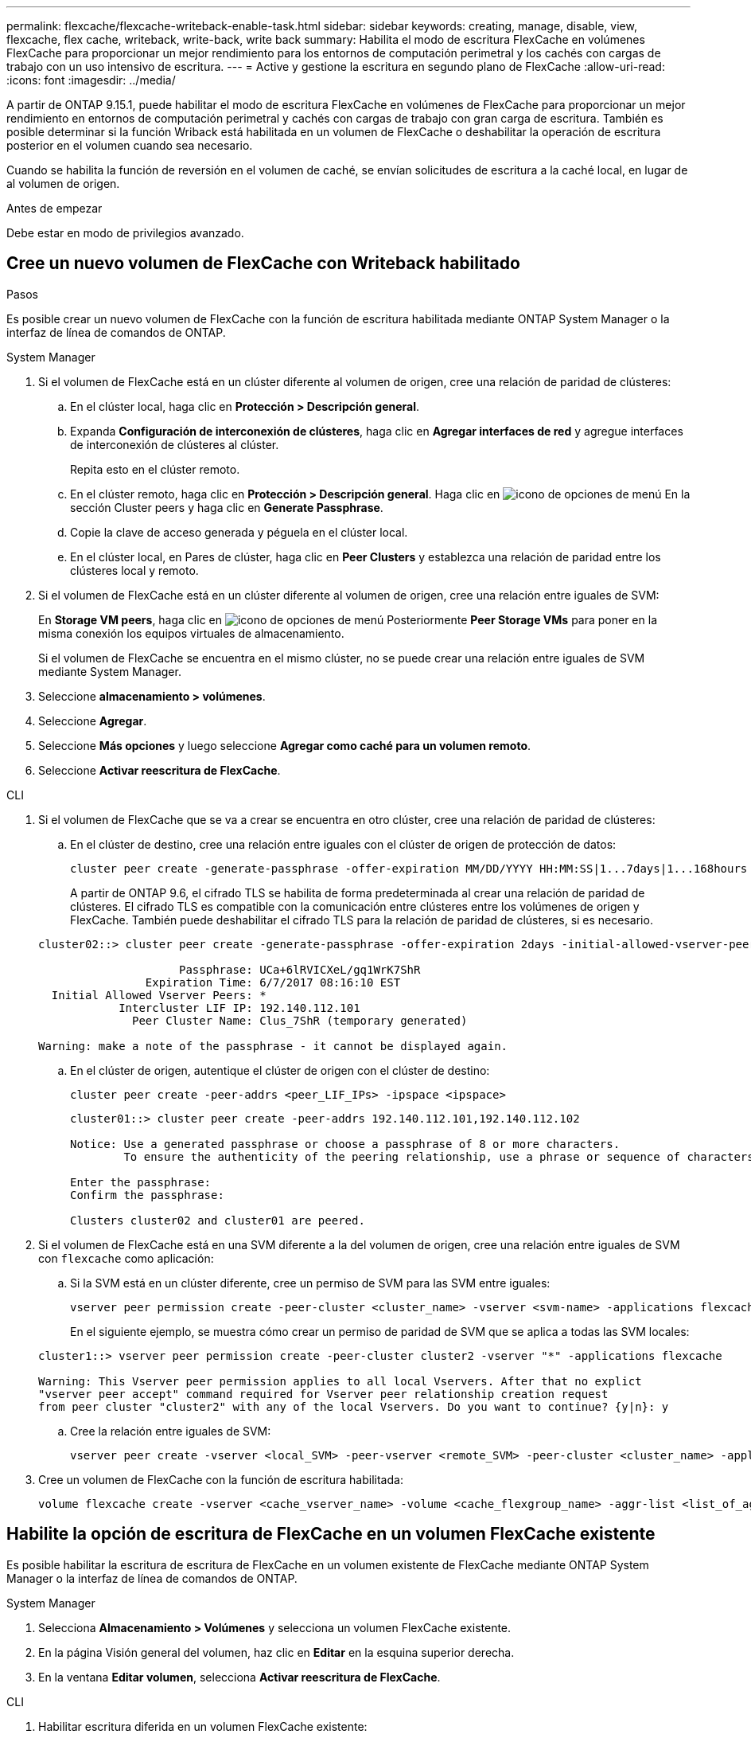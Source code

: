 ---
permalink: flexcache/flexcache-writeback-enable-task.html 
sidebar: sidebar 
keywords: creating, manage, disable, view, flexcache, flex cache, writeback, write-back, write back 
summary: Habilita el modo de escritura FlexCache en volúmenes FlexCache para proporcionar un mejor rendimiento para los entornos de computación perimetral y los cachés con cargas de trabajo con un uso intensivo de escritura. 
---
= Active y gestione la escritura en segundo plano de FlexCache
:allow-uri-read: 
:icons: font
:imagesdir: ../media/


[role="lead"]
A partir de ONTAP 9.15.1, puede habilitar el modo de escritura FlexCache en volúmenes de FlexCache para proporcionar un mejor rendimiento en entornos de computación perimetral y cachés con cargas de trabajo con gran carga de escritura. También es posible determinar si la función Wriback está habilitada en un volumen de FlexCache o deshabilitar la operación de escritura posterior en el volumen cuando sea necesario.

Cuando se habilita la función de reversión en el volumen de caché, se envían solicitudes de escritura a la caché local, en lugar de al volumen de origen.

.Antes de empezar
Debe estar en modo de privilegios avanzado.



== Cree un nuevo volumen de FlexCache con Writeback habilitado

.Pasos
Es posible crear un nuevo volumen de FlexCache con la función de escritura habilitada mediante ONTAP System Manager o la interfaz de línea de comandos de ONTAP.

[role="tabbed-block"]
====
.System Manager
--
. Si el volumen de FlexCache está en un clúster diferente al volumen de origen, cree una relación de paridad de clústeres:
+
.. En el clúster local, haga clic en *Protección > Descripción general*.
.. Expanda *Configuración de interconexión de clústeres*, haga clic en *Agregar interfaces de red* y agregue interfaces de interconexión de clústeres al clúster.
+
Repita esto en el clúster remoto.

.. En el clúster remoto, haga clic en *Protección > Descripción general*. Haga clic en image:icon_kabob.gif["icono de opciones de menú"] En la sección Cluster peers y haga clic en *Generate Passphrase*.
.. Copie la clave de acceso generada y péguela en el clúster local.
.. En el clúster local, en Pares de clúster, haga clic en *Peer Clusters* y establezca una relación de paridad entre los clústeres local y remoto.


. Si el volumen de FlexCache está en un clúster diferente al volumen de origen, cree una relación entre iguales de SVM:
+
En *Storage VM peers*, haga clic en image:icon_kabob.gif["icono de opciones de menú"] Posteriormente *Peer Storage VMs* para poner en la misma conexión los equipos virtuales de almacenamiento.

+
Si el volumen de FlexCache se encuentra en el mismo clúster, no se puede crear una relación entre iguales de SVM mediante System Manager.

. Seleccione *almacenamiento > volúmenes*.
. Seleccione *Agregar*.
. Seleccione *Más opciones* y luego seleccione *Agregar como caché para un volumen remoto*.
. Seleccione *Activar reescritura de FlexCache*.


--
.CLI
--
. Si el volumen de FlexCache que se va a crear se encuentra en otro clúster, cree una relación de paridad de clústeres:
+
.. En el clúster de destino, cree una relación entre iguales con el clúster de origen de protección de datos:
+
[source, cli]
----
cluster peer create -generate-passphrase -offer-expiration MM/DD/YYYY HH:MM:SS|1...7days|1...168hours -peer-addrs <peer_LIF_IPs> -initial-allowed-vserver-peers <svm_name>,..|* -ipspace <ipspace_name>
----
+
A partir de ONTAP 9.6, el cifrado TLS se habilita de forma predeterminada al crear una relación de paridad de clústeres. El cifrado TLS es compatible con la comunicación entre clústeres entre los volúmenes de origen y FlexCache. También puede deshabilitar el cifrado TLS para la relación de paridad de clústeres, si es necesario.

+
[listing]
----
cluster02::> cluster peer create -generate-passphrase -offer-expiration 2days -initial-allowed-vserver-peers *

                     Passphrase: UCa+6lRVICXeL/gq1WrK7ShR
                Expiration Time: 6/7/2017 08:16:10 EST
  Initial Allowed Vserver Peers: *
            Intercluster LIF IP: 192.140.112.101
              Peer Cluster Name: Clus_7ShR (temporary generated)

Warning: make a note of the passphrase - it cannot be displayed again.
----
.. En el clúster de origen, autentique el clúster de origen con el clúster de destino:
+
[source, cli]
----
cluster peer create -peer-addrs <peer_LIF_IPs> -ipspace <ipspace>
----
+
[listing]
----
cluster01::> cluster peer create -peer-addrs 192.140.112.101,192.140.112.102

Notice: Use a generated passphrase or choose a passphrase of 8 or more characters.
        To ensure the authenticity of the peering relationship, use a phrase or sequence of characters that would be hard to guess.

Enter the passphrase:
Confirm the passphrase:

Clusters cluster02 and cluster01 are peered.
----


. Si el volumen de FlexCache está en una SVM diferente a la del volumen de origen, cree una relación entre iguales de SVM con `flexcache` como aplicación:
+
.. Si la SVM está en un clúster diferente, cree un permiso de SVM para las SVM entre iguales:
+
[source, cli]
----
vserver peer permission create -peer-cluster <cluster_name> -vserver <svm-name> -applications flexcache
----
+
En el siguiente ejemplo, se muestra cómo crear un permiso de paridad de SVM que se aplica a todas las SVM locales:

+
[listing]
----
cluster1::> vserver peer permission create -peer-cluster cluster2 -vserver "*" -applications flexcache

Warning: This Vserver peer permission applies to all local Vservers. After that no explict
"vserver peer accept" command required for Vserver peer relationship creation request
from peer cluster "cluster2" with any of the local Vservers. Do you want to continue? {y|n}: y
----
.. Cree la relación entre iguales de SVM:
+
[source, cli]
----
vserver peer create -vserver <local_SVM> -peer-vserver <remote_SVM> -peer-cluster <cluster_name> -applications flexcache
----


. Cree un volumen de FlexCache con la función de escritura habilitada:
+
[source, cli]
----
volume flexcache create -vserver <cache_vserver_name> -volume <cache_flexgroup_name> -aggr-list <list_of_aggregates> -origin-volume <origin flexgroup> -origin-vserver <origin_vserver name> -junction-path <junction_path> -is-writeback-enabled true
----


--
====


== Habilite la opción de escritura de FlexCache en un volumen FlexCache existente

Es posible habilitar la escritura de escritura de FlexCache en un volumen existente de FlexCache mediante ONTAP System Manager o la interfaz de línea de comandos de ONTAP.

[role="tabbed-block"]
====
.System Manager
--
. Selecciona *Almacenamiento > Volúmenes* y selecciona un volumen FlexCache existente.
. En la página Visión general del volumen, haz clic en *Editar* en la esquina superior derecha.
. En la ventana *Editar volumen*, selecciona *Activar reescritura de FlexCache*.


--
.CLI
--
. Habilitar escritura diferida en un volumen FlexCache existente:
+
[source, cli]
----
volume flexcache config modify -volume <cache_flexgroup_name> -is-writeback-enabled true
----


--
====


== Compruebe si la función writeback de FlexCache está habilitada

.Pasos
Es posible usar System Manager o la interfaz de línea de comandos de ONTAP para determinar si la función de escritura en segundo plano de FlexCache está habilitada.

[role="tabbed-block"]
====
.System Manager
--
. Selecciona *Almacenamiento > Volúmenes* y selecciona un volumen.
. En el volumen *Descripción general*, busque *Detalles de FlexCache* y compruebe si la escritura de FlexCache está configurada en *Activado* en el volumen de FlexCache.


--
.CLI
--
. Compruebe si la función de escritura/escritura de FlexCache está habilitada:
+
[source, cli]
----
volume flexcache config show -volume cache -fields is-writeback-enabled
----


--
====


== Deshabilite writeback en un volumen de FlexCache

Para poder eliminar un volumen de FlexCache, se debe deshabilitar la escritura posterior de FlexCache.

.Pasos
Es posible usar System Manager o la interfaz de línea de comandos de ONTAP para deshabilitar la escritura en segundo plano de FlexCache.

[role="tabbed-block"]
====
.System Manager
--
. Selecciona *Almacenamiento > Volúmenes* y selecciona un volumen FlexCache existente que tenga activada la función de escritura en FlexCache.
. En la página Visión general del volumen, haz clic en *Editar* en la esquina superior derecha.
. En la ventana *Editar volumen*, deseleccione *Activar reescritura de FlexCache*.


--
.CLI
--
. Desactivar retroescritura:
+
[source, cli]
----
volume flexcache config modify -volume <cache_vol_name> -is-writeback-enabled false
----


--
====